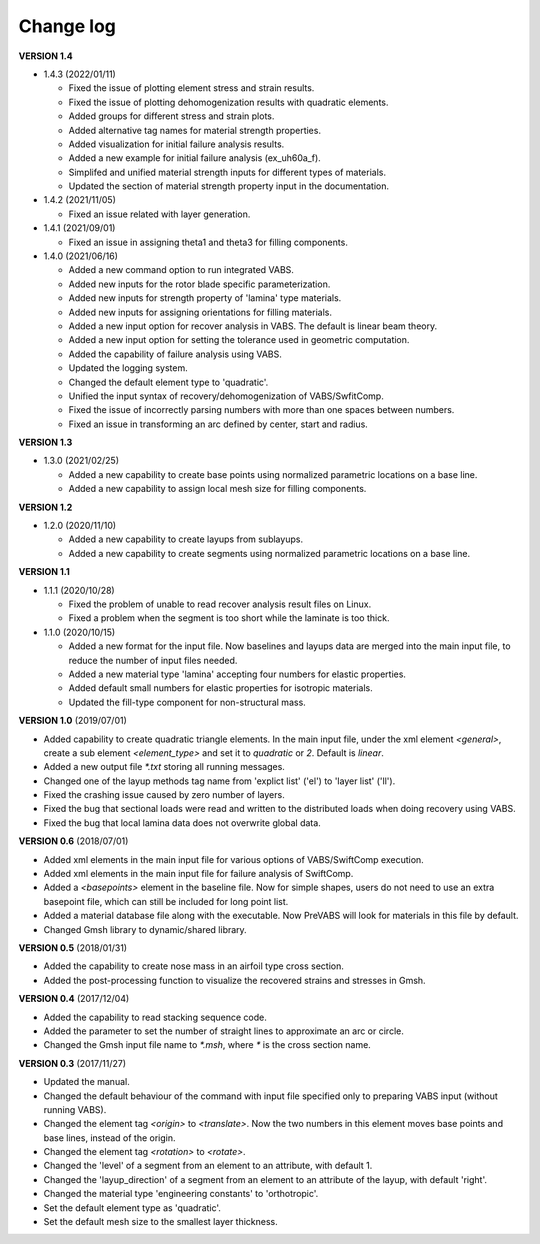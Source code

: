 Change log
==========

**VERSION 1.4**

- 1.4.3 (2022/01/11)

  - Fixed the issue of plotting element stress and strain results.
  - Fixed the issue of plotting dehomogenization results with quadratic elements.
  - Added groups for different stress and strain plots.
  - Added alternative tag names for material strength properties.
  - Added visualization for initial failure analysis results.
  - Added a new example for initial failure analysis (ex\_uh60a\_f).
  - Simplifed and unified material strength inputs for different types of materials.
  - Updated the section of material strength property input in the documentation.

- 1.4.2 (2021/11/05)

  - Fixed an issue related with layer generation.

- 1.4.1 (2021/09/01)

  - Fixed an issue in assigning theta1 and theta3 for filling components.

- 1.4.0 (2021/06/16)

  - Added a new command option to run integrated VABS.
  - Added new inputs for the rotor blade specific parameterization.
  - Added new inputs for strength property of 'lamina' type materials.
  - Added new inputs for assigning orientations for filling materials.
  - Added a new input option for recover analysis in VABS. The default is linear beam theory.
  - Added a new input option for setting the tolerance used in geometric computation.
  - Added the capability of failure analysis using VABS.
  - Updated the logging system.
  - Changed the default element type to 'quadratic'.
  - Unified the input syntax of recovery/dehomogenization of VABS/SwfitComp.
  - Fixed the issue of incorrectly parsing numbers with more than one spaces between numbers.
  - Fixed an issue in transforming an arc defined by center, start and radius.

**VERSION 1.3**

* 1.3.0 (2021/02/25)

  * Added a new capability to create base points using normalized parametric locations on a base line.
  * Added a new capability to assign local mesh size for filling components.


**VERSION 1.2**

* 1.2.0 (2020/11/10)

  * Added a new capability to create layups from sublayups.
  * Added a new capability to create segments using normalized parametric locations on a base line.


**VERSION 1.1**

* 1.1.1 (2020/10/28)

  * Fixed the problem of unable to read recover analysis result files on Linux.
  * Fixed a problem when the segment is too short while the laminate is too thick.

* 1.1.0 (2020/10/15)

  * Added a new format for the input file. Now baselines and layups data are merged into the main input file, to reduce the number of input files needed.
  * Added a new material type 'lamina' accepting four numbers for elastic properties.
  * Added default small numbers for elastic properties for isotropic materials.
  * Updated the fill-type component for non-structural mass.


**VERSION 1.0** (2019/07/01)

* Added capability to create quadratic triangle elements. In the main input file, under the xml element `<general>`, create a sub element `<element_type>` and set it to `quadratic` or `2`. Default is `linear`.
* Added a new output file `*.txt` storing all running messages.
* Changed one of the layup methods tag name from 'explict list' ('el') to 'layer list' ('ll').
* Fixed the crashing issue caused by zero number of layers.
* Fixed the bug that sectional loads were read and written to the distributed loads when doing recovery using VABS.
* Fixed the bug that local lamina data does not overwrite global data.


**VERSION 0.6** (2018/07/01)

* Added xml elements in the main input file for various options of VABS/SwiftComp execution.
* Added xml elements in the main input file for failure analysis of SwiftComp.
* Added a `<basepoints>` element in the baseline file. Now for simple shapes, users do not need to use an extra basepoint file, which can still be included for long point list.
* Added a material database file along with the executable. Now PreVABS will look for materials in this file by default.
* Changed Gmsh library to dynamic/shared library.


**VERSION 0.5** (2018/01/31)

* Added the capability to create nose mass in an airfoil type cross section.
* Added the post-processing function to visualize the recovered strains and stresses in Gmsh.


**VERSION 0.4** (2017/12/04)

* Added the capability to read stacking sequence code.
* Added the parameter to set the number of straight lines to approximate an arc or circle.
* Changed the Gmsh input file name to `*.msh`, where `*` is the cross section name.


**VERSION 0.3** (2017/11/27)

* Updated the manual.
* Changed the default behaviour of the command with input file specified only to preparing VABS input (without running VABS).
* Changed the element tag `<origin>` to `<translate>`. Now the two numbers in this element moves base points and base lines, instead of the origin.
* Changed the element tag `<rotation>` to `<rotate>`.
* Changed the 'level' of a segment from an element to an attribute, with default 1.
* Changed the 'layup_direction' of a segment from an element to an attribute of the layup, with default 'right'.
* Changed the material type 'engineering constants' to 'orthotropic'.
* Set the default element type as 'quadratic'.
* Set the default mesh size to the smallest layer thickness.

